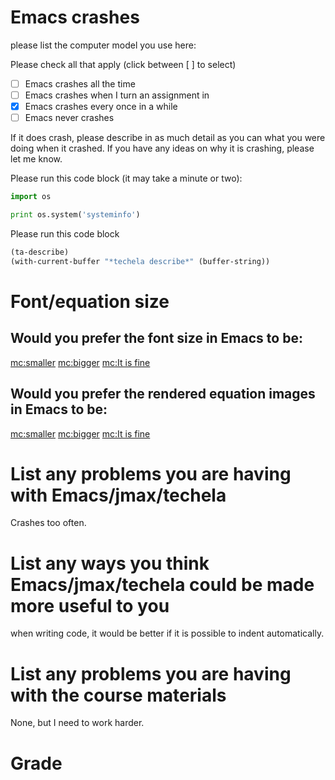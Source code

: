 #+ASSIGNMENT: survey
#+POINTS: 2
#+CATEGORY: participation
#+RUBRIC: (("participation" . 1.0))
#+DUEDATE: <2015-10-08 Thu>

* Emacs crashes

please list the computer model you use here:

Please check all that apply (click between [ ] to select)

- [ ] Emacs crashes all the time
- [ ] Emacs crashes when I turn an assignment in
- [X] Emacs crashes every once in a while
- [ ] Emacs never crashes

If it does crash, please describe in as much detail as you can what you were doing when it crashed. If you have any ideas on why it is crashing, please let me know.



Please run this code block (it may take a minute or two):

#+BEGIN_SRC python
import os

print os.system('systeminfo')
#+END_SRC

#+RESULTS:
#+begin_example

Host Name:                 GAO-PC
OS Name:                   Microsoft Windows 7 Enterprise
OS Version:                6.1.7601 Service Pack 1 Build 7601
OS Manufacturer:           Microsoft Corporation
OS Configuration:          Standalone Workstation
OS Build Type:             Multiprocessor Free
Registered Owner:          Gao
Registered Organization:   Carnegie Mellon University
Product ID:                55041-008-1656361-86029
Original Install Date:     8/20/2015, 1:32:57 PM
System Boot Time:          10/7/2015, 2:29:09 PM
System Manufacturer:       LENOVO
System Model:              qqqq05U
System Type:               x64-based PC
Processor(s):              1 Processor(s) Installed.
                           [01]: Intel64 Family 6 Model 42 Stepping 7 GenuineIntel ~2501 Mhz
BIOS Version:              LENOVO 83ET76WW (1.46 ), 7/5/2013
Windows Directory:         C:\Windows
System Directory:          C:\Windows\system32
Boot Device:               \Device\HarddiskVolume1
System Locale:             en-us;English (United States)
Input Locale:              en-us;English (United States)
Time Zone:                 (UTC-05:00) Eastern Time (US & Canada)
Total Physical Memory:     8,075 MB
Available Physical Memory: 5,281 MB
Virtual Memory: Max Size:  16,149 MB
Virtual Memory: Available: 11,814 MB
Virtual Memory: In Use:    4,335 MB
Page File Location(s):     C:\pagefile.sys
Domain:                    WORKGROUP
Logon Server:              \\GAO-PC
Hotfix(s):                 334 Hotfix(s) Installed.
                           [01]: KB2849697
                           [02]: KB2849696
                           [03]: KB2841134
                           [04]: KB2670838
                           [05]: KB971033
                           [06]: KB917607
                           [07]: KB2506143
                           [08]: KB2476490
                           [09]: KB2479943
                           [10]: KB2487335
                           [11]: KB2488113
                           [12]: KB2491683
                           [13]: KB2496898
                           [14]: KB2503658
                           [15]: KB2505438
                           [16]: KB2506014
                           [17]: KB2506212
                           [18]: KB2506628
                           [19]: KB2506928
                           [20]: KB2509553
                           [21]: KB2511250
                           [22]: KB2511455
                           [23]: KB2515325
                           [24]: KB2522422
                           [25]: KB2524375
                           [26]: KB2525694
                           [27]: KB2529073
                           [28]: KB2533552
                           [29]: KB2534366
                           [30]: KB2536275
                           [31]: KB2536276
                           [32]: KB2541014
                           [33]: KB2544893
                           [34]: KB2545698
                           [35]: KB2547666
                           [36]: KB2552343
                           [37]: KB2556532
                           [38]: KB2560656
                           [39]: KB2563227
                           [40]: KB2564958
                           [41]: KB2570947
                           [42]: KB2579686
                           [43]: KB2584146
                           [44]: KB2585542
                           [45]: KB2603229
                           [46]: KB2604115
                           [47]: KB2604521
                           [48]: KB2607576
                           [49]: KB2618301
                           [50]: KB2618451
                           [51]: KB2619339
                           [52]: KB2620704
                           [53]: KB2620712
                           [54]: KB2621440
                           [55]: KB2624668
                           [56]: KB2631813
                           [57]: KB2639308
                           [58]: KB2640148
                           [59]: KB2640696
                           [60]: KB2641690
                           [61]: KB2644615
                           [62]: KB2645640
                           [63]: KB2647753
                           [64]: KB2653956
                           [65]: KB2654428
                           [66]: KB2655992
                           [67]: KB2656356
                           [68]: KB2656411
                           [69]: KB2657025
                           [70]: KB2658846
                           [71]: KB2659262
                           [72]: KB2660075
                           [73]: KB2660649
                           [74]: KB2661254
                           [75]: KB2667402
                           [76]: KB2676562
                           [77]: KB2677070
                           [78]: KB2679255
                           [79]: KB2685811
                           [80]: KB2685813
                           [81]: KB2685939
                           [82]: KB2690533
                           [83]: KB2691442
                           [84]: KB2698365
                           [85]: KB2699779
                           [86]: KB2705219
                           [87]: KB2709630
                           [88]: KB2709981
                           [89]: KB2712808
                           [90]: KB2718704
                           [91]: KB2719857
                           [92]: KB2719985
                           [93]: KB2726535
                           [94]: KB2727528
                           [95]: KB2729094
                           [96]: KB2729452
                           [97]: KB2732059
                           [98]: KB2732487
                           [99]: KB2732500
                           [100]: KB2735855
                           [101]: KB2736233
                           [102]: KB2736422
                           [103]: KB2739159
                           [104]: KB2741355
                           [105]: KB2742599
                           [106]: KB2743555
                           [107]: KB2749655
                           [108]: KB2750841
                           [109]: KB2753842
                           [110]: KB2756921
                           [111]: KB2757638
                           [112]: KB2758857
                           [113]: KB2760730
                           [114]: KB2761217
                           [115]: KB2762895
                           [116]: KB2763523
                           [117]: KB2769369
                           [118]: KB2770660
                           [119]: KB2773072
                           [120]: KB2775511
                           [121]: KB2778344
                           [122]: KB2785220
                           [123]: KB2786081
                           [124]: KB2786400
                           [125]: KB2789645
                           [126]: KB2790113
                           [127]: KB2790655
                           [128]: KB2791765
                           [129]: KB2794119
                           [130]: KB2798162
                           [131]: KB2799494
                           [132]: KB2799926
                           [133]: KB2800095
                           [134]: KB2803821
                           [135]: KB2804579
                           [136]: KB2807986
                           [137]: KB2808679
                           [138]: KB2808735
                           [139]: KB2809215
                           [140]: KB2809900
                           [141]: KB2813170
                           [142]: KB2813347
                           [143]: KB2813430
                           [144]: KB2813956
                           [145]: KB2820197
                           [146]: KB2820331
                           [147]: KB2823180
                           [148]: KB2830290
                           [149]: KB2832414
                           [150]: KB2833946
                           [151]: KB2834140
                           [152]: KB2834886
                           [153]: KB2835361
                           [154]: KB2835364
                           [155]: KB2836502
                           [156]: KB2836942
                           [157]: KB2836943
                           [158]: KB2839894
                           [159]: KB2840149
                           [160]: KB2840631
                           [161]: KB2843630
                           [162]: KB2844286
                           [163]: KB2845187
                           [164]: KB2845690
                           [165]: KB2846960
                           [166]: KB2847077
                           [167]: KB2847311
                           [168]: KB2847927
                           [169]: KB2849470
                           [170]: KB2850851
                           [171]: KB2852386
                           [172]: KB2853952
                           [173]: KB2859537
                           [174]: KB2861191
                           [175]: KB2861698
                           [176]: KB2861855
                           [177]: KB2862152
                           [178]: KB2862330
                           [179]: KB2862335
                           [180]: KB2862966
                           [181]: KB2862973
                           [182]: KB2863058
                           [183]: KB2863240
                           [184]: KB2864058
                           [185]: KB2864202
                           [186]: KB2868038
                           [187]: KB2868116
                           [188]: KB2868623
                           [189]: KB2868626
                           [190]: KB2871997
                           [191]: KB2872339
                           [192]: KB2876284
                           [193]: KB2876331
                           [194]: KB2882822
                           [195]: KB2884256
                           [196]: KB2887069
                           [197]: KB2888049
                           [198]: KB2891804
                           [199]: KB2892074
                           [200]: KB2893294
                           [201]: KB2893519
                           [202]: KB2894844
                           [203]: KB2898857
                           [204]: KB2900986
                           [205]: KB2904266
                           [206]: KB2908783
                           [207]: KB2911501
                           [208]: KB2912390
                           [209]: KB2913152
                           [210]: KB2918077
                           [211]: KB2918614
                           [212]: KB2919469
                           [213]: KB2922229
                           [214]: KB2926765
                           [215]: KB2928562
                           [216]: KB2929437
                           [217]: KB2929733
                           [218]: KB2929755
                           [219]: KB2931356
                           [220]: KB2937610
                           [221]: KB2939576
                           [222]: KB2943357
                           [223]: KB2952664
                           [224]: KB2957189
                           [225]: KB2957503
                           [226]: KB2957509
                           [227]: KB2961072
                           [228]: KB2962872
                           [229]: KB2965788
                           [230]: KB2966583
                           [231]: KB2968294
                           [232]: KB2970228
                           [233]: KB2971850
                           [234]: KB2972100
                           [235]: KB2972211
                           [236]: KB2972280
                           [237]: KB2973112
                           [238]: KB2973201
                           [239]: KB2973337
                           [240]: KB2973351
                           [241]: KB2976627
                           [242]: KB2976897
                           [243]: KB2977292
                           [244]: KB2977728
                           [245]: KB2978120
                           [246]:
Network Card(s):           3 NIC(s) Installed.
                           [01]: Intel(R) 82579LM Gigabit Network Connection
                                 Connection Name: Local Area Connection
                                 Status:          Media disconnected
                           [02]: Intel(R) Centrino(R) Advanced-N 6205
                                 Connection Name: Wireless Network Connection
                                 DHCP Enabled:    Yes
                                 DHCP Server:     172.19.35.6
                                 IP address(es)
                                 [01]: 128.237.140.176
                                 [02]: fe80::1d7e:3504:afab:954
                           [03]: Cisco AnyConnect Secure Mobility Client Virtual Miniport Adapter for Windows x64
                                 Connection Name: Local Area Connection 2
                                 Status:          Hardware not present
0
#+end_example


Please run this code block
#+BEGIN_SRC emacs-lisp
(ta-describe)
(with-current-buffer "*techela describe*" (buffer-string))
#+END_SRC

#+RESULTS:
#+begin_example
Name:
Userid = tianyug1
Email: Gao@GAO-PC
System: windows-nt
Window system: w32
temporary-file-directory = c:/Users/Gao/AppData/Local/Temp/
~/ located at: c:/Users/Gao/AppData/Roaming/
git located at: c:/Program Files (x86)/Git/cmd/git.exe
ssh located at: c:/Program Files (x86)/Git/bin/ssh.exe
python located at: c:/users/administrator/appdata/local/enthought/canopy/user/scripts/python.exe

jmax installed at: c:/Users/Gao/AppData/Local/jmax/
jmax current commit: 37f8b1bd516acc53fe27809e2363b107d7820c58
jmax tag: 4.0

.techela contains:
#+BEGIN====================================================================
{"user-mail-address":"tianyug1@andrew.cmu.edu","userid":"tianyug1","user-full-name":"Tianyu Gao"}
#+END====================================================================


techela-config contains:
#+BEGIN====================================================================
Host techela.cheme.cmu.edu
  User f15-06625
  IdentityFile c:/Users/Gao/AppData/Roaming/techela/f15-06625/tianyug1
  StrictHostKeyChecking no
  UserKnownHostsFile /dev/null

#+END====================================================================


tianyug1.pub contains:
#+BEGIN====================================================================
ssh-rsa AAAAB3NzaC1yc2EAAAADAQABAAABAQC3hM0LC88odzBJ6U7x8oHEausKJx4fGv87ZM2HvtGkZVy4/j2HchCkMahkDLPN455/V7/S54LiZCF6XQ3RmnpXbNGcIqqMpbWcKGCEhOOQLqQ1OPnupjLZoWrUpo3wndBQlBu29dDWBKj+TXrM6ZEUSknwNeA3i/qj6CWyE1Bunh9y7KTkwXTxSvyW4cYtcz8rB7yLxok9FBsPbkzBsG3BG4FmH2rqsk4I47zXqg/xUvTd1CnH6FAz10tLgwc8OkTrF6Em9/mcx7ljncnQAzJf4HbrMwpUA1pi5c7Vv/MwuvO9wyTOdoRzJ0ujM7YzRO2Qu+OZytpsFFh6yBwQ2ZDT Gao@GAO-PC

#+END====================================================================

#+end_example




* Font/equation size
** Would you prefer the font size in Emacs to be:
   :PROPERTIES:
   :ANSWER:   bigger
   :ID:       8D8A5914-8A4F-46F3-A622-AD18D4287C6D
   :END:

[[mc:smaller]]     [[mc:bigger]]   [[mc:It is fine]]
# you chose bigger
** Would you prefer the rendered equation images in Emacs to be:
   :PROPERTIES:
   :ID:       F22573A7-6415-42F1-8DF4-853767758C2C
   :ANSWER:   bigger
   :END:

[[mc:smaller]]     [[mc:bigger]]   [[mc:It is fine]]
# you chose bigger
* List any problems you are having with Emacs/jmax/techela
Crashes too often.

* List any ways you think Emacs/jmax/techela could be made more useful to you
when writing code, it would be better if it is possible to indent automatically.

* List any problems you are having with the course materials
None, but I need to work harder.
#+TURNED-IN: Wed Oct  7 19:10:58 2015

* Grade
#+participation: P
#+GRADE: 1.000
#+GRADED-BY: John Kitchin
